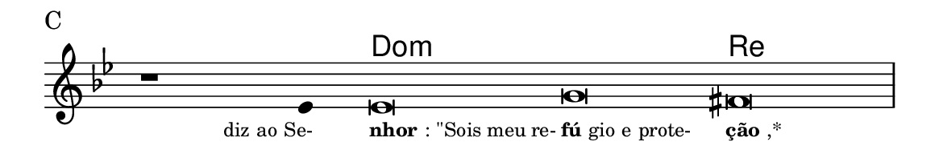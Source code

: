 \version "2.20.0"
#(set! paper-alist (cons '("linha" . (cons (* 148 mm) (* 25 mm))) paper-alist))

\paper {
  #(set-paper-size "linha")
  ragged-right = ##f
}

\language "portugues"

%†

harmonia = \chordmode {
    \cadenzaOn
%harmonia
  r1 r4 do\breve:m~ do:m re
%/harmonia
}
melodia = \fixed do' {
    \key sol \minor
    \cadenzaOn
%recitação
    r1 mib4 mib\breve sol fas \bar "|"
%/recitação
}
letra = \lyricmode {
    \teeny
    \tweak self-alignment-X #1  \markup{diz ao Se-}
    \tweak self-alignment-X #-1 \markup{\bold {nhor}: "\"Sois meu re-"}
    \tweak self-alignment-X #-1 \markup{\bold{fú}gio e prote-}
    \tweak self-alignment-X #-1 \markup{\bold{ção},*}
}

\book {
  \paper {
      indent = 0\mm
  }
    \header {
      piece = "C"
      tagline = ""
    }
  \score {
    <<
      \new ChordNames {
        \set chordChanges = ##t
		\set noChordSymbol = ""
        \harmonia
      }
      \new Voice = "canto" { \melodia }
      \new Lyrics \lyricsto "canto" \letra
    >>
    \layout {
      %indent = 0\cm
      \context {
        \Staff
        \remove "Time_signature_engraver"
        \hide Stem
      }
    }
  }
}
